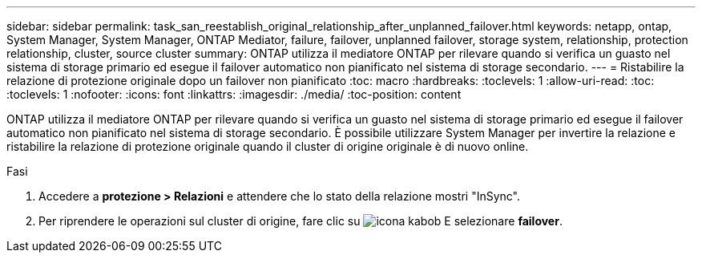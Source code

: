 ---
sidebar: sidebar 
permalink: task_san_reestablish_original_relationship_after_unplanned_failover.html 
keywords: netapp, ontap, System Manager, System Manager, ONTAP Mediator, failure, failover, unplanned failover, storage system, relationship, protection relationship, cluster, source cluster 
summary: ONTAP utilizza il mediatore ONTAP per rilevare quando si verifica un guasto nel sistema di storage primario ed esegue il failover automatico non pianificato nel sistema di storage secondario. 
---
= Ristabilire la relazione di protezione originale dopo un failover non pianificato
:toc: macro
:hardbreaks:
:toclevels: 1
:allow-uri-read: 
:toc: 
:toclevels: 1
:nofooter: 
:icons: font
:linkattrs: 
:imagesdir: ./media/
:toc-position: content


[role="lead"]
ONTAP utilizza il mediatore ONTAP per rilevare quando si verifica un guasto nel sistema di storage primario ed esegue il failover automatico non pianificato nel sistema di storage secondario. È possibile utilizzare System Manager per invertire la relazione e ristabilire la relazione di protezione originale quando il cluster di origine originale è di nuovo online.

.Fasi
. Accedere a *protezione > Relazioni* e attendere che lo stato della relazione mostri "InSync".
. Per riprendere le operazioni sul cluster di origine, fare clic su image:icon_kabob.gif["icona kabob"] E selezionare *failover*.

